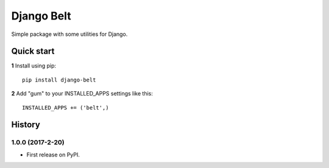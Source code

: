 ===========
Django Belt
===========

Simple package with some utilities for Django.

Quick start
-----------

**1** Install using pip::

    pip install django-belt

**2** Add "gum" to your INSTALLED_APPS settings like this::

    INSTALLED_APPS += ('belt',)





History
-------

1.0.0 (2017-2-20)
+++++++++++++++++

* First release on PyPI.


